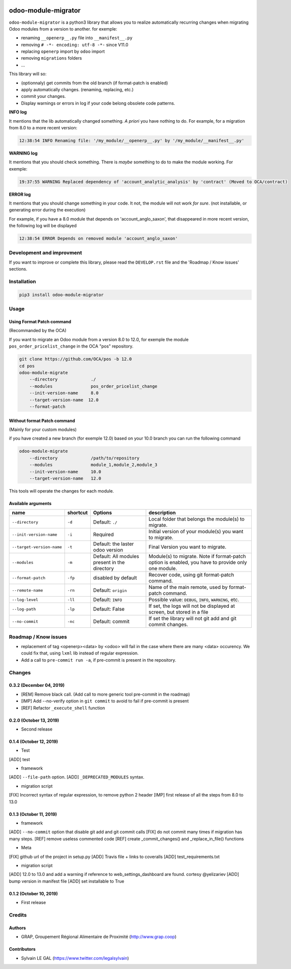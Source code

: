 .. image:: https://img.shields.io/badge/licence-AGPL--3-blue.svg
    :target: http://www.gnu.org/licenses/agpl-3.0-standalone.html
    :alt: License: AGPL-3
.. image:: https://img.shields.io/badge/python-3.6-blue.svg
    :alt: Python support: 3.6
.. image:: https://travis-ci.org/grap/odoo-module-migrator.svg?branch=master
    :target: https://travis-ci.org/grap/odoo-module-migrator
.. image:: https://coveralls.io/repos/grap/odoo-module-migrator/badge.png?branch=master
    :target: https://coveralls.io/r/grap/odoo-module-migrator?branch=master

====================
odoo-module-migrator
====================

``odoo-module-migrator`` is a python3 library that allows you to realize automatically
recurring changes when migrating Odoo modules from a version to another.
for exemple: 

* renaming ``__openerp__.py`` file into ``__manifest__.py``
* removing ``# -*- encoding: utf-8 -*-`` since V11.0
* replacing ``openerp`` import by ``odoo`` import
* removing ``migrations`` folders
* ...

This library will so:

* (optionnaly) get commits from the old branch (if format-patch is enabled)
* apply automatically changes. (renaming, replacing, etc.)
* commit your changes.
* Display warnings or errors in log if your code belong obsolete code patterns.

**INFO log**

It mentions that the lib automatically changed something.
*A priori* you have nothing to do. For example, for a migration from 8.0 to
a more recent version:

.. code-block:: shell

    12:38:54 INFO Renaming file: '/my_module/__openerp__.py' by '/my_module/__manifest__.py'

**WARNING log**

It mentions that you should check something. There is *maybe* something to do
to make the module working. For exemple:

.. code-block:: shell

    19:37:55 WARNING Replaced dependency of 'account_analytic_analysis' by 'contract' (Moved to OCA/contract)


**ERROR log**

It mentions that you should change something in your code. It not, the module
will not work *for sure*. (not installable, or generating error during the
execution)

For example, if you have a 8.0 module that depends on 'account_anglo_saxon',
that disappeared in more recent version, the following log will be displayed

.. code-block:: shell

    12:38:54 ERROR Depends on removed module 'account_anglo_saxon'

Development and improvment
==========================

If you want to improve or complete this library, please read the
``DEVELOP.rst`` file and the 'Roadmap / Know issues' sections.

Installation
============

.. code-block:: shell

    pip3 install odoo-module-migrator


Usage
=====

Using Format Patch command
--------------------------

(Recommanded by the OCA)

If you want to migrate an Odoo module from a version 8.0 to 12.0, for exemple
the module ``pos_order_pricelist_change`` in the OCA "pos" repository.

.. code-block:: shell

    git clone https://github.com/OCA/pos -b 12.0
    cd pos
    odoo-module-migrate
        --directory             ./
        --modules               pos_order_pricelist_change
        --init-version-name     8.0
        --target-version-name  12.0
        --format-patch

Without format Patch command
----------------------------

(Mainly for your custom modules)

if you have created a new branch (for exemple 12.0) based on your 10.0 branch
you can run the following command

.. code-block:: shell

    odoo-module-migrate
        --directory             /path/to/repository
        --modules               module_1,module_2,module_3
        --init-version-name     10.0
        --target-version-name   12.0

This tools will operate the changes for each module.

Available arguments
-------------------

+--------------------------+----------+-----------------+-------------------------------------------------------+
|name                      | shortcut | Options         | description                                           |
+==========================+==========+=================+=======================================================+
|``--directory``           |``-d``    | Default:        | Local folder that belongs the module(s) to migrate.   |
|                          |          | ``./``          |                                                       |
+--------------------------+----------+-----------------+-------------------------------------------------------+
|``--init-version-name``   | ``-i``   | Required        | Initial version of your module(s) you want to migrate.|
|                          |          |                 |                                                       |
+--------------------------+----------+-----------------+-------------------------------------------------------+
|``--target-version-name`` | ``-t``   | Default:        | Final Version you want to migrate.                    |
|                          |          | the laster odoo |                                                       |
|                          |          | version         |                                                       |
+--------------------------+----------+-----------------+-------------------------------------------------------+
|``--modules``             | ``-m``   | Default:        | Module(s) to migrate. Note if format-patch option is  |
|                          |          | All modules     | enabled, you have to provide only one module.         |
|                          |          | present in the  |                                                       |
|                          |          | directory       |                                                       |
+--------------------------+----------+-----------------+-------------------------------------------------------+
|``--format-patch``        | ``-fp``  | disabled        | Recover code, using git format-patch command.         |
|                          |          | by default      |                                                       |
+--------------------------+----------+-----------------+-------------------------------------------------------+
|``--remote-name``         | ``-rn``  | Default:        | Name of the main remote, used by format-patch command.|
|                          |          | ``origin``      |                                                       |
+--------------------------+----------+-----------------+-------------------------------------------------------+
|``--log-level``           | ``-ll``  | Default:        | Possible value: ``DEBUG``, ``INFO``, ``WARNING``, etc.|
|                          |          | ``INFO``        |                                                       |
+--------------------------+----------+-----------------+-------------------------------------------------------+
|``--log-path``            | ``-lp``  | Default:        | If set, the logs will not be displayed at screen,     |
|                          |          | False           | but stored in a file                                  |
+--------------------------+----------+-----------------+-------------------------------------------------------+
|``--no-commit``           | ``-nc``  | Default:        | If set the library will not git add and git commit    |
|                          |          | commit          | changes.                                              |
+--------------------------+----------+-----------------+-------------------------------------------------------+


Roadmap / Know issues
=====================

* replacement of tag <openerp><data> by <odoo> will fail in the case
  where there are many <data> occurency.
  We could fix that, using ``lxml`` lib instead of regular expression.

* Add a call to ``pre-commit run -a``, if pre-commit is present in the
  repository.

Changes
=======

0.3.2 (December 04, 2019)
------------------------
* [REM] Remove black call. (Add call to more generic tool pre-commit
  in the roadmap)
* [IMP] Add --no-verify option in ``git commit`` to avoid to fail if pre-commit
  is present
* [REF] Refactor ``_execute_shell`` function


0.2.0 (October 13, 2019)
------------------------
* Second release


0.1.4 (October 12, 2019)
------------------------
* Test

[ADD] test

* framework

[ADD] ``--file-path`` option.
[ADD] ``_DEPRECATED_MODULES`` syntax.

* migration script

[FIX] Incorrect syntax of regular expression, to remove python 2 header
[IMP] first release of all the steps from 8.0 to 13.0


0.1.3 (October 11, 2019)
------------------------

* framework

[ADD] ``--no-commit`` option that disable git add and git commit calls
[FIX] do not commit many times if migration has many steps.
[REF] remove useless commented code
[REF] create _commit_changes() and _replace_in_file() functions

* Meta

[FIX] github url of the project in setup.py
[ADD] Travis file + links to coveralls
[ADD] test_requirements.txt

* migration script

[ADD] 12.0 to 13.0 and add a warning if reference to web_settings_dashboard are found. cortesy @yelizariev
[ADD] bump version in manifest file
[ADD] set installable to True


0.1.2 (October 10, 2019)
------------------------

* First release

Credits
=======

Authors
-------

* GRAP, Groupement Régional Alimentaire de Proximité (http://www.grap.coop)

Contributors
------------

* Sylvain LE GAL (https://www.twitter.com/legalsylvain)

